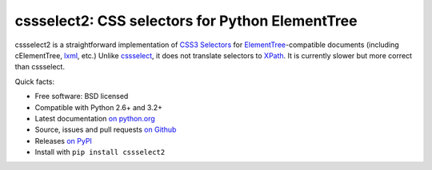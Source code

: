 cssselect2: CSS selectors for Python ElementTree
================================================

cssselect2 is a straightforward implementation of `CSS3 Selectors`_ for
`ElementTree`_-compatible documents (including cElementTree, lxml_, etc.)
Unlike cssselect_, it does not translate selectors to XPath_.
It is currently slower but more correct than cssselect.


.. _ElementTree: http://docs.python.org/3/library/xml.etree.elementtree.html
.. _CSS3 Selectors: http://www.w3.org/TR/2011/REC-css3-selectors-20110929/
.. _lxml: http://lxml.de/
.. _cssselect: http://packages.python.org/cssselect/
.. _XPath: http://www.w3.org/TR/xpath/


Quick facts:

* Free software: BSD licensed
* Compatible with Python 2.6+ and 3.2+
* Latest documentation `on python.org <http://pythonhosted.org/cssselect2/>`_
* Source, issues and pull requests `on Github
  <https://github.com/SimonSapin/cssselect2/>`_
* Releases `on PyPI <http://pypi.python.org/pypi/cssselect2>`_
* Install with ``pip install cssselect2``
